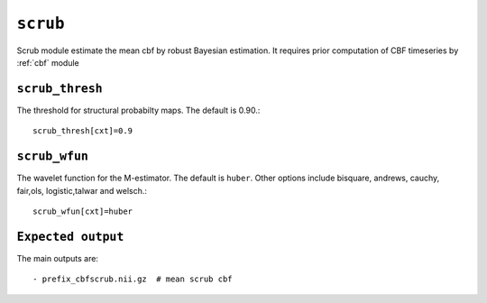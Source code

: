 .. _scrub:

``scrub``
=========

Scrub module estimate the mean cbf by robust Bayesian estimation. It requires prior computation of CBF timeseries by :ref:`cbf` module 


``scrub_thresh``
^^^^^^^^^^^^^^^^^^^^

The threshold for structural probabilty maps. The default is 0.90.::

    scrub_thresh[cxt]=0.9

``scrub_wfun``
^^^^^^^^^^^^^^^^^^^^

The wavelet function for the  M-estimator. The default is ``huber``. Other options include bisquare, andrews, cauchy, fair,ols, 
logistic,talwar and welsch.::

    scrub_wfun[cxt]=huber



``Expected output``
^^^^^^^^^^^^^^^^^^^^^^

The main outputs are:: 

   - prefix_cbfscrub.nii.gz  # mean scrub cbf 


